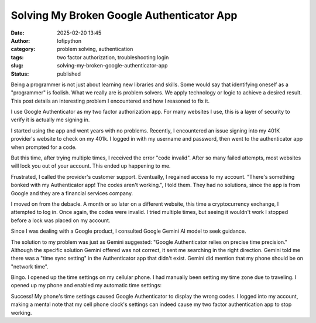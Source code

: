 Solving My Broken Google Authenticator App
##########################################
:date: 2025-02-20 13:45
:author: lofipython
:category: problem solving, authentication
:tags: two factor authorization, troubleshooting login
:slug: solving-my-broken-google-authenticator-app
:status: published

Being a programmer is not just about learning new libraries and skills. 
Some would say that identifying oneself as a "programmer" is foolish.
What we really are is problem solvers. We apply technology or logic to achieve a desired result.
This post details an interesting problem I encountered and how I reasoned to fix it.

I use Google Authenticator as my two factor authorization app. For many websites I use, 
this is a layer of security to verify it is actually me signing in.

I started using the app and went years with no problems. Recently, I encountered an issue signing 
into my 401K provider's website to check on my 401k. I logged in with my username and password,
then went to the authenticator app when prompted for a code.

But this time, after trying multiple times, I received the error "code invalid".
After so many failed attempts, most websites will lock you out of your account. 
This ended up happening to me. 

Frustrated, I called the provider's customer support. Eventually, I regained access to my account. 
"There's something bonked with my Authenticator app! The codes aren't working.", I told them.
They had no solutions, since the app is from Google and they are a financial services company.

I moved on from the debacle. A month or so later on a different website, this time 
a cryptocurrency exchange, I attempted to log in. Once again, the codes were invalid. 
I tried multiple times, but seeing it wouldn't work I stopped before a lock was placed on my account.

Since I was dealing with a Google product, I consulted Google Gemini AI model to seek guidance.

.. image:: {static}/images/asking-google-gemini-authenticator-issue.png
  :alt: asking Google Gemini for help with Google Authenticator

The solution to my problem was just as Gemini suggested: "Google Authenticator relies on precise time precision."
Although the specific solution Gemini offered was not correct, it sent me searching in the right direction.
Gemini told me there was a "time sync setting" in the Authenticator app that didn't exist. Gemini did mention that my phone 
should be on "network time".

Bingo. I opened up the time settings on my cellular phone. I had manually been setting my time zone due to traveling.
I opened up my phone and enabled my automatic time settings:

.. image:: {static}/images/android-time-settings.jpg
  :alt: enabling Android's automatic time settings

Success! My phone's time settings caused Google Authenticator to display the wrong codes. I logged into my account, 
making a mental note that my cell phone clock's settings can indeed cause my two factor authentication app to stop working.